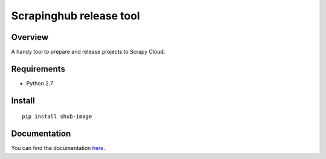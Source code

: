 ========================
Scrapinghub release tool
========================

Overview
========

A handy tool to prepare and release projects to Scrapy Cloud.

Requirements
============

* Python 2.7

Install
=======

::

    pip install shub-image

Documentation
=============

You can find the documentation `here <https://shub-image.readthedocs.io/en/latest/>`_.



